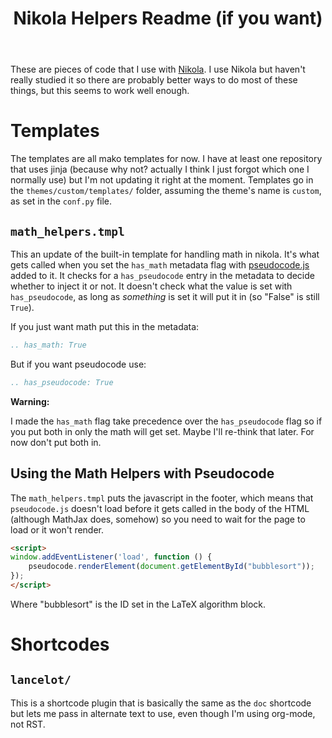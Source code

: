 #+TITLE: Nikola Helpers Readme (if you want)

These are pieces of code that I use with [[https://getnikola.com/][Nikola]]. I use Nikola but haven't really studied it so there are probably better ways to do most of these things, but this seems to work well enough.
 
* Templates
  The templates are all mako templates for now. I have at least one repository that uses jinja (because why not? actually I think I just forgot which one I normally use) but I'm not updating it right at the moment. Templates go in the ~themes/custom/templates/~ folder, assuming the theme's name is ~custom~, as set in the ~conf.py~ file.

** ~math_helpers.tmpl~

   This an update of the built-in template for handling math in nikola. It's what gets called when you set the ~has_math~ metadata flag with [[https://github.com/SaswatPadhi/pseudocode.js][pseudocode.js]] added to it. It checks for a ~has_pseudocode~ entry in the metadata to decide whether to inject it or not. It doesn't check what the value is set with ~has_pseudocode~, as long as /something/ is set it will put it in (so "False" is still ~True~).

If you just want math put this in the metadata:

#+begin_src rst
.. has_math: True
#+end_src

But if you want pseudocode use:

#+begin_src rst
.. has_pseudocode: True
#+end_src

**Warning:**

I made the ~has_math~ flag take precedence over the ~has_pseudocode~ flag so if you put both in only the math will get set. Maybe I'll re-think that later. For now don't put both in.
** Using the Math Helpers with Pseudocode
The ~math_helpers.tmpl~ puts the javascript in the footer, which means that ~pseudocode.js~ doesn't load before it gets called in the body of the HTML (although MathJax does, somehow) so you need to wait for the page to load or it won't render.

#+begin_src html
<script>
window.addEventListener('load', function () {
    pseudocode.renderElement(document.getElementById("bubblesort"));
});
</script>
#+end_src

Where "bubblesort" is the ID set in the LaTeX algorithm block.
* Shortcodes
** ~lancelot/~

This is a shortcode plugin that is basically the same as the ~doc~ shortcode but lets me pass in alternate text to use, even though I'm using org-mode, not RST.

